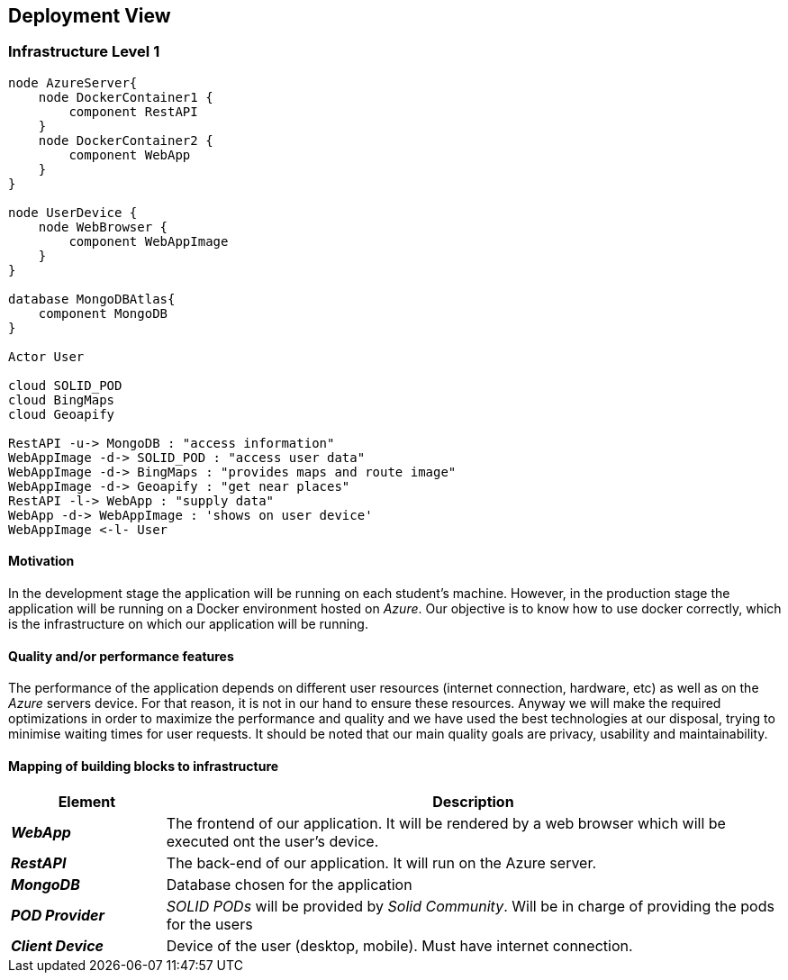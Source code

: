 [[section-deployment-view]]
== Deployment View
 
=== Infrastructure Level 1
 
[plantuml, "07_DeploymentView", png]
----
node AzureServer{
    node DockerContainer1 {
        component RestAPI
    }
    node DockerContainer2 {
        component WebApp
    }    
}
 
node UserDevice {
    node WebBrowser {
        component WebAppImage
    }
}
 
database MongoDBAtlas{
    component MongoDB
}
 
Actor User
 
cloud SOLID_POD
cloud BingMaps
cloud Geoapify 
 
RestAPI -u-> MongoDB : "access information"
WebAppImage -d-> SOLID_POD : "access user data"
WebAppImage -d-> BingMaps : "provides maps and route image"
WebAppImage -d-> Geoapify : "get near places"
RestAPI -l-> WebApp : "supply data"
WebApp -d-> WebAppImage : 'shows on user device'
WebAppImage <-l- User
----
 
==== Motivation
In the development stage the application will be running on each student's machine. However, in the production stage the application will be running on a Docker environment hosted on _Azure_. Our objective is to know how to use docker correctly, which is the infrastructure on which our application will be running.
 
==== Quality and/or performance features
The performance of the application depends on different user resources (internet connection, hardware, etc) as well as on the _Azure_ servers device. For that reason, it is not in our hand to ensure these resources. Anyway we will make the required optimizations in order to maximize the performance and quality and we have used the best technologies at our disposal, trying to minimise waiting times for user requests. It should be noted that our main quality goals are privacy, usability and maintainability.
 
==== Mapping of building blocks to infrastructure

[options="header",cols="1,4"]
|===
| Element | Description
 
| *_WebApp_*
| The frontend of our application. It will be rendered by a web browser which will be executed ont the user's device.
 
| *_RestAPI_*
| The back-end of our application. It will run on the Azure server.
 
| *_MongoDB_*
| Database chosen for the application
 
| *_POD Provider_*
| _SOLID PODs_ will be provided by _Solid Community_. Will be in charge of providing the pods for the users
 
| *_Client Device_*
| Device of the user (desktop, mobile). Must have internet connection.
|===
